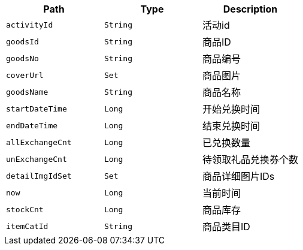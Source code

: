 |===
|Path|Type|Description

|`+activityId+`
|`+String+`
|活动id

|`+goodsId+`
|`+String+`
|商品ID

|`+goodsNo+`
|`+String+`
|商品编号

|`+coverUrl+`
|`+Set+`
|商品图片

|`+goodsName+`
|`+String+`
|商品名称

|`+startDateTime+`
|`+Long+`
|开始兑换时间

|`+endDateTime+`
|`+Long+`
|结束兑换时间

|`+allExchangeCnt+`
|`+Long+`
|已兑换数量

|`+unExchangeCnt+`
|`+Long+`
|待领取礼品兑换券个数

|`+detailImgIdSet+`
|`+Set+`
|商品详细图片IDs

|`+now+`
|`+Long+`
|当前时间

|`+stockCnt+`
|`+Long+`
|商品库存

|`+itemCatId+`
|`+String+`
|商品类目ID

|===